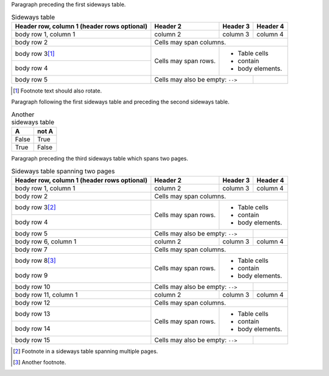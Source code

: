 
Paragraph preceding the first sideways table.


.. table:: Sideways table
   :class: sideways

   +------------------------+------------+----------+----------+
   | Header row, column 1   | Header 2   | Header 3 | Header 4 |
   | (header rows optional) |            |          |          |
   +========================+============+==========+==========+
   | body row 1, column 1   | column 2   | column 3 | column 4 |
   +------------------------+------------+----------+----------+
   | body row 2             | Cells may span columns.          |
   +------------------------+------------+---------------------+
   | body row 3\ [#f1]_     | Cells may  | - Table cells       |
   +------------------------+ span rows. | - contain           |
   | body row 4             |            | - body elements.    |
   +------------------------+------------+----------+----------+
   | body row 5             | Cells may also be     |          |
   |                        | empty: ``-->``        |          |
   +------------------------+-----------------------+----------+


.. [#f1] Footnote text should also rotate.


Paragraph following the first sideways table and preceding the second sideways
table.

.. table:: Another sideways table
   :class: sideways

   =====  =====
     A    not A
   =====  =====
   False  True
   True   False
   =====  =====


.. raw:: pdf

   PageBreak


Paragraph preceding the third sideways table which spans two pages.


.. table:: Sideways table spanning two pages
   :class: sideways

   +------------------------+------------+----------+----------+
   | Header row, column 1   | Header 2   | Header 3 | Header 4 |
   | (header rows optional) |            |          |          |
   +========================+============+==========+==========+
   | body row 1, column 1   | column 2   | column 3 | column 4 |
   +------------------------+------------+----------+----------+
   | body row 2             | Cells may span columns.          |
   +------------------------+------------+---------------------+
   | body row 3\ [#f2]_     | Cells may  | - Table cells       |
   +------------------------+ span rows. | - contain           |
   | body row 4             |            | - body elements.    |
   +------------------------+------------+----------+----------+
   | body row 5             | Cells may also be     |          |
   |                        | empty: ``-->``        |          |
   +------------------------+------------+----------+----------+
   | body row 6, column 1   | column 2   | column 3 | column 4 |
   +------------------------+------------+----------+----------+
   | body row 7             | Cells may span columns.          |
   +------------------------+------------+---------------------+
   | body row 8\ [#f3]_     | Cells may  | - Table cells       |
   +------------------------+ span rows. | - contain           |
   | body row 9             |            | - body elements.    |
   +------------------------+------------+----------+----------+
   | body row 10            | Cells may also be     |          |
   |                        | empty: ``-->``        |          |
   +------------------------+------------+----------+----------+
   | body row 11, column 1  | column 2   | column 3 | column 4 |
   +------------------------+------------+----------+----------+
   | body row 12            | Cells may span columns.          |
   +------------------------+------------+---------------------+
   | body row 13            | Cells may  | - Table cells       |
   +------------------------+ span rows. | - contain           |
   | body row 14            |            | - body elements.    |
   +------------------------+------------+----------+----------+
   | body row 15            | Cells may also be     |          |
   |                        | empty: ``-->``        |          |
   +------------------------+-----------------------+----------+

.. [#f2] Footnote in a sideways table spanning multiple pages.

.. [#f3] Another footnote.
